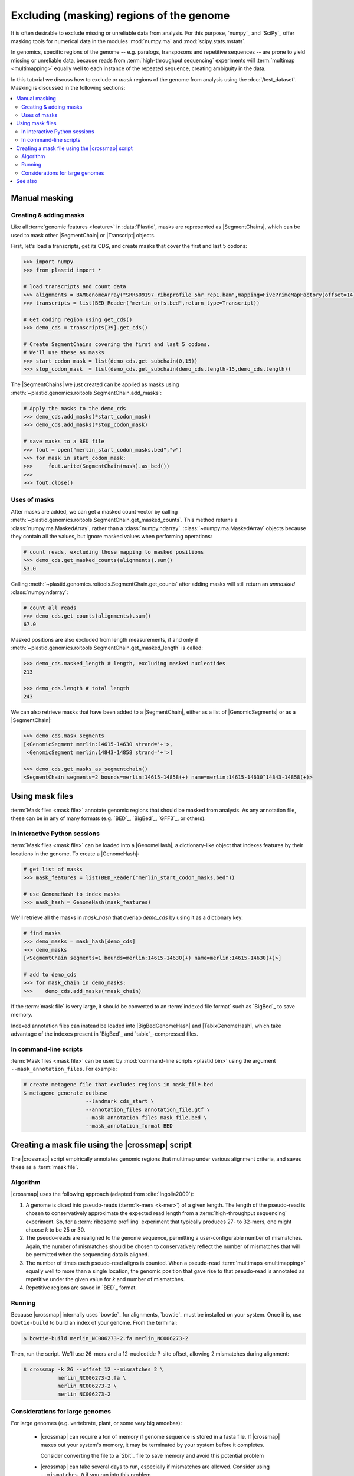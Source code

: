 Excluding (masking) regions of the genome
=========================================

It is often desirable to exclude missing or unreliable data from analysis.
For this purpose, `numpy`_ and `SciPy`_ offer masking tools for numerical data
in the modules :mod:`numpy.ma` and :mod:`scipy.stats.mstats`.

In genomics, specific regions of the genome -- e.g. paralogs, transposons and
repetitive sequences --
are prone to yield missing or unreliable data, because reads from
:term:`high-throughput sequencing` experiments will :term:`multimap <multimapping>`
equally well to each instance of the repeated sequence, creating
ambiguity in the data.

In this tutorial we discuss how to exclude or *mask* regions of the genome
from analysis using the :doc:`/test_dataset`. Masking is discussed in the
following sections:

.. contents::
   :local:
   



.. _masking-manual-mask:

Manual masking
--------------

Creating & adding masks
.......................

Like all :term:`genomic features <feature>` in :data:`Plastid`, masks are 
represented as |SegmentChains|, which can be used to mask other |SegmentChain|
or |Transcript| objects.

First, let's load a transcripts, get its CDS, and create masks that cover
the first and last 5 codons:

.. code-block:: python

   >>> import numpy
   >>> from plastid import *
   
   # load transcripts and count data
   >>> alignments = BAMGenomeArray("SRR609197_riboprofile_5hr_rep1.bam",mapping=FivePrimeMapFactory(offset=14))
   >>> transcripts = list(BED_Reader("merlin_orfs.bed",return_type=Transcript))

   # Get coding region using get_cds()
   >>> demo_cds = transcripts[39].get_cds()

   # Create SegmentChains covering the first and last 5 codons. 
   # We'll use these as masks
   >>> start_codon_mask = list(demo_cds.get_subchain(0,15))
   >>> stop_codon_mask  = list(demo_cds.get_subchain(demo_cds.length-15,demo_cds.length))


The |SegmentChains| we just created can be applied as masks using 
:meth:`~plastid.genomics.roitools.SegmentChain.add_masks`:

.. code-block:: python
   
   # Apply the masks to the demo_cds
   >>> demo_cds.add_masks(*start_codon_mask)
   >>> demo_cds.add_masks(*stop_codon_mask)

   # save masks to a BED file
   >>> fout = open("merlin_start_codon_masks.bed","w")
   >>> for mask in start_codon_mask:
   >>>     fout.write(SegmentChain(mask).as_bed())
   >>>
   >>> fout.close()


Uses of masks
.............

After masks are added, we can get a masked count vector by calling
:meth:`~plastid.genomics.roitools.SegmentChain.get_masked_counts`. This method
returns a :class:`numpy.ma.MaskedArray`, rather than a :class:`numpy.ndarray`.
:class:`~numpy.ma.MaskedArray` objects because they contain all the values,
but ignore masked values when performing operations:

.. code-block:: python

   # count reads, excluding those mapping to masked positions
   >>> demo_cds.get_masked_counts(alignments).sum()
   53.0

Calling :meth:`~plastid.genomics.roitools.SegmentChain.get_counts` after adding
masks will still return an *unmasked* :class:`numpy.ndarray`:

.. code-block:: python

   # count all reads
   >>> demo_cds.get_counts(alignments).sum()
   67.0

Masked positions are also excluded from length measurements, if and only if
:meth:`~plastid.genomics.roitools.SegmentChain.get_masked_length` is called:

.. code-block:: python

   >>> demo_cds.masked_length # length, excluding masked nucleotides
   213

   >>> demo_cds.length # total length
   243


We can also retrieve masks that have been added to a |SegmentChain|, either
as a list of |GenomicSegments| or as a |SegmentChain|:

.. code-block:: python

   >>> demo_cds.mask_segments
   [<GenomicSegment merlin:14615-14630 strand='+'>,
    <GenomicSegment merlin:14843-14858 strand='+'>]

   >>> demo_cds.get_masks_as_segmentchain()
   <SegmentChain segments=2 bounds=merlin:14615-14858(+) name=merlin:14615-14630^14843-14858(+)>


.. _masking-mask-files:

Using mask files
----------------
:term:`Mask files <mask file>` annotate genomic regions that should be masked
from analysis. As any annotation file, these can be in any of many formats
(e.g. `BED`_, `BigBed`_, `GFF3`_, or others).


.. _masking-mask-file-interactive

In interactive Python sessions
..............................

:term:`Mask files <mask file>` can be loaded into a |GenomeHash|, a
dictionary-like object that indexes features by their locations in the genome.
To create a |GenomeHash|:

.. code-block:: python

   # get list of masks
   >>> mask_features = list(BED_Reader("merlin_start_codon_masks.bed"))

   # use GenomeHash to index masks
   >>> mask_hash = GenomeHash(mask_features)

We'll retrieve all the masks in `mask_hash` that overlap `demo_cds` by using
it as a dictionary key:

.. code-block:: python

   # find masks
   >>> demo_masks = mask_hash[demo_cds]
   >>> demo_masks
   [<SegmentChain segments=1 bounds=merlin:14615-14630(+) name=merlin:14615-14630(+)>]

   # add to demo_cds
   >>> for mask_chain in demo_masks:
   >>>    demo_cds.add_masks(*mask_chain)

If the :term:`mask file` is very large, it should be converted to an
:term:`indexed file format` such as `BigBed`_ to save memory.

Indexed annotation files can instead be loaded into |BigBedGenomeHash| and
|TabixGenomeHash|, which take advantage of the indexes present in
`BigBed`_ and `tabix`_-compressed files.


.. _masking-mask-file-command-line

In command-line scripts
.......................

:term:`Mask files <mask file>` can be used by :mod:`command-line scripts <plastid.bin>`
using the argument ``--mask_annotation_files``. For example:

.. code-block:: shell

   # create metagene file that excludes regions in mask_file.bed
   $ metagene generate outbase
                       --landmark cds_start \
                       --annotation_files annotation_file.gtf \
                       --mask_annotation_files mask_file.bed \
                       --mask_annotation_format BED


.. _masking-crossmap-script:

Creating a mask file using the |crossmap| script
------------------------------------------------

The |crossmap| script empirically annotates genomic regions that multimap 
under various alignment criteria, and saves these as a  :term:`mask file`.

Algorithm
.........

|crossmap| uses the following approach (adapted from :cite:`Ingolia2009`):

#. A genome is diced into pseudo-reads (:term:`k-mers <k-mer>`) of a given length.
   The length of the pseudo-read is chosen to conservatively approximate the expected
   read length from a :term:`high-throughput sequencing` experiment. So, for a
   :term:`ribosome profiling` experiment that typically produces 27- to 32-mers,
   one might choose `k` to be 25 or 30.

#. The pseudo-reads are realigned to the genome sequence, permitting a user-configurable
   number of mismatches. Again, the number of mismatches should be chosen to conservatively
   reflect the number of mismatches that will be permitted when the sequencing
   data is aligned.

#. The number of times each pseudo-read aligns is counted. When a pseudo-read
   :term:`multimaps <multimapping>` equally well to more than a single location,
   the genomic position that gave rise to that pseudo-read is annotated as
   repetitive under the given value for `k` and number of mismatches.

#. Repetitive regions are saved in `BED`_ format.

Running
.......

Because |crossmap| internally uses `bowtie`_ for alignments, `bowtie`_
must be installed on your system. Once it is, use ``bowtie-build`` to
build an index of your genome. From the terminal:

.. code-block:: shell

   $ bowtie-build merlin_NC006273-2.fa merlin_NC006273-2

   
Then, run the script. We'll use 26-mers and a 12-nucleotide P-site offset,
allowing 2 mismatches during alignment:

.. code-block:: shell

   $ crossmap -k 26 --offset 12 --mismatches 2 \
              merlin_NC006273-2.fa \
              merlin_NC006273-2 \
              merlin_NC006273-2


..


Considerations for large genomes
................................

For large genomes (e.g. vertebrate, plant, or some *very* big amoebas):

 - |crossmap| can require a ton of memory if genome sequence is stored 
   in a fasta file. If |crossmap| maxes out your system's memory, it may
   be terminated by your system before it completes.
   
   Consider converting the file to a `2bit`_ file to save memory and
   avoid this potential problem

 - |crossmap| can take several days to run, especially if mismatches are
   allowed. Consider using ``--mismatches 0`` if you run into this problem 

 - Using more processes (e.g. via ``-p 2``) will speed |crossmap|'s runtime,
   but will increase its memory footprint, as each process will need its own
   memory space to create and align k-mers from chromosomal sequence

 - By default, |crossmap| creates `BED`_ files. Consider converting these to
   `BigBed`_ files will save substantial amounts of time and memory in the future.
   For instructions, see the documentation for `Jim Kent's utilities`_



-------------------------------------------------------------------------------

See also
--------

- :mod:`plastid.genomics.genome_hash`, which includes additional genome hashes
  for various binary or indexed file formats
  
- The |crossmap| script

- :mod:`numpy.ma` and :mod:`scipy.stats.mstats`
  for lists of `numpy`_ and `SciPy`_ functions that operate on 
  :class:`~numpy.ma.MaskedArray` objects
  
- `Jim Kent's utilities`_ for `BigBed`_ conversion.
  
